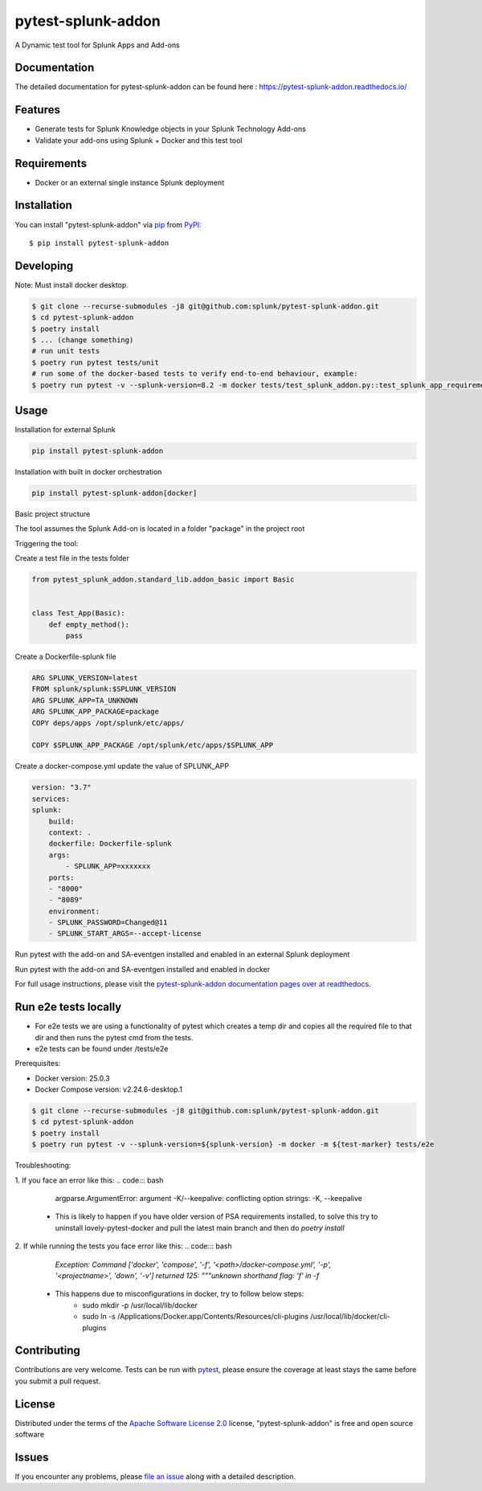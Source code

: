 ===================
pytest-splunk-addon
===================

.. image:: https://img.shields.io/pypi/v/pytest-splunk-addon.svg
    :target: https://pypi.org/project/pytest-splunk-addon
    :alt: PyPI version

.. image:: https://img.shields.io/pypi/pyversions/pytest-splunk-addon.svg
    :target: https://pypi.org/project/pytest-splunk-addon
    :alt: Python versions


A Dynamic test tool for Splunk Apps and Add-ons

Documentation
---------------
The detailed documentation for pytest-splunk-addon can be found here : `<https://pytest-splunk-addon.readthedocs.io/>`_

Features
--------

* Generate tests for Splunk Knowledge objects in your Splunk Technology Add-ons
* Validate your add-ons using Splunk + Docker and this test tool


Requirements
------------

* Docker or an external single instance Splunk deployment


Installation
------------

You can install "pytest-splunk-addon" via `pip`_ from `PyPI`_::

    $ pip install pytest-splunk-addon

Developing
------------

Note: Must install docker desktop.

.. code:: bash

    $ git clone --recurse-submodules -j8 git@github.com:splunk/pytest-splunk-addon.git
    $ cd pytest-splunk-addon
    $ poetry install
    $ ... (change something)
    # run unit tests
    $ poetry run pytest tests/unit
    # run some of the docker-based tests to verify end-to-end behaviour, example:
    $ poetry run pytest -v --splunk-version=8.2 -m docker tests/test_splunk_addon.py::test_splunk_app_requirements_modinput


Usage
-----

Installation for external Splunk

.. code:: bash

    pip install pytest-splunk-addon

Installation with built in docker orchestration

.. code:: bash

    pip install pytest-splunk-addon[docker]


Basic project structure

The tool assumes the Splunk Add-on is located in a folder "package" in the project root

Triggering the tool: 

Create a test file in the tests folder

.. code:: python3

    from pytest_splunk_addon.standard_lib.addon_basic import Basic


    class Test_App(Basic):
        def empty_method():
            pass

Create a Dockerfile-splunk file

.. code:: Dockerfile

    ARG SPLUNK_VERSION=latest
    FROM splunk/splunk:$SPLUNK_VERSION
    ARG SPLUNK_APP=TA_UNKNOWN
    ARG SPLUNK_APP_PACKAGE=package
    COPY deps/apps /opt/splunk/etc/apps/

    COPY $SPLUNK_APP_PACKAGE /opt/splunk/etc/apps/$SPLUNK_APP


Create a docker-compose.yml update the value of SPLUNK_APP

.. code:: yaml

    version: "3.7"
    services:
    splunk:
        build:
        context: .
        dockerfile: Dockerfile-splunk
        args:
            - SPLUNK_APP=xxxxxxx
        ports:
        - "8000"
        - "8089"
        environment:
        - SPLUNK_PASSWORD=Changed@11
        - SPLUNK_START_ARGS=--accept-license

Run pytest with the add-on and SA-eventgen installed and enabled in an external Splunk deployment

.. code::: bash

        pytest \
        --splunk-type=external \
        --splunk-type=external \
        --splunk-host=splunk \
        --splunk-port=8089 \
        --splunk-password=Changed@11 \
        -v

Run pytest with the add-on and SA-eventgen installed and enabled in docker

.. code::: bash

        pytest \
        --splunk-password=Changed@11 \
        -v

For full usage instructions, please visit the `pytest-splunk-addon documentation pages over at readthedocs`_.

Run e2e tests locally
---------------------

* For e2e tests we are using a functionality of pytest which creates a temp dir and copies all the required file to that dir and then runs the pytest cmd from the tests.
* e2e tests can be found under /tests/e2e

Prerequisites:

* Docker version: 25.0.3
* Docker Compose version: v2.24.6-desktop.1

.. code:: bash

    $ git clone --recurse-submodules -j8 git@github.com:splunk/pytest-splunk-addon.git
    $ cd pytest-splunk-addon
    $ poetry install
    $ poetry run pytest -v --splunk-version=${splunk-version} -m docker -m ${test-marker} tests/e2e

Troubleshooting:

1. If you face an error like this: 
.. code::: bash

        argparse.ArgumentError: argument -K/--keepalive: conflicting option strings: -K, --keepalive

    * This is likely to happen if you have older version of PSA requirements installed, to solve this try to uninstall lovely-pytest-docker and pull the latest main branch and then do `poetry install`

2. If while running the tests you face error like this: 
.. code::: bash

        `Exception: Command ['docker', 'compose', '-f', '<path>/docker-compose.yml', '-p', '<projectname>', 'down', '-v'] returned 125: """unknown shorthand flag: 'f' in -f`

    * This happens due to misconfigurations in docker, try to follow below steps:
        * sudo mkdir -p /usr/local/lib/docker
        * sudo ln -s /Applications/Docker.app/Contents/Resources/cli-plugins /usr/local/lib/docker/cli-plugins


Contributing
------------
Contributions are very welcome. Tests can be run with `pytest`_, please ensure
the coverage at least stays the same before you submit a pull request.

License
-------

Distributed under the terms of the `Apache Software License 2.0`_ license, "pytest-splunk-addon" is free and open source software


Issues
------

If you encounter any problems, please `file an issue`_ along with a detailed description.

.. _`pytest-splunk-addon documentation pages over at readthedocs`: https://pytest-splunk-addon.readthedocs.io/en/latest/
.. _`Apache Software License 2.0`: http://www.apache.org/licenses/LICENSE-2.0
.. _`file an issue`: https://github.com/splunk/pytest-splunk-addon/issues
.. _`pytest`: https://github.com/pytest-dev/pytest
.. _`pip`: https://pypi.org/project/pip/
.. _`PyPI`: https://pypi.org/project
